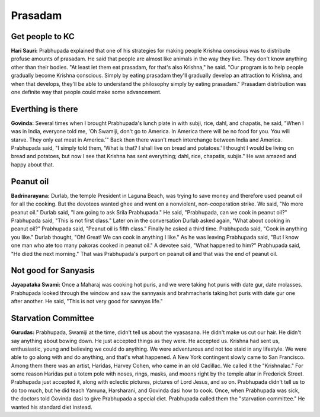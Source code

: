 Prasadam
========

Get people to KC
----------------
**Hari Sauri:** Prabhupada explained that one of his strategies for making people Krishna conscious was to distribute profuse amounts of prasadam. He said that people are almost like animals in the way they live. They don't know anything other than their bodies. "At least let them eat prasadam, for that's also Krishna," he said. "Our program is to help people gradually become Krishna conscious. Simply by eating prasadam they'll gradually develop an attraction to Krishna, and when that develops, they'll be able to understand the philosophy simply by eating prasadam." Prasadam distribution was one definite way that people could make some advancement.

Everthing is there
------------------
**Govinda:** Several times when I brought Prabhupada's lunch plate in with subji, rice, dahl, and chapatis, he said, "When I was in India, everyone told me, 'Oh Swamiji, don't go to America. In America there will be no food for you. You will starve. They only eat meat in America.'" Back then there wasn't much interchange between India and America. Prabhupada said, "I simply told them, 'What is that? I shall live on bread and potatoes.' I thought I would be living on bread and potatoes, but now I see that Krishna has sent everything; dahl, rice, chapatis, subjis." He was amazed and happy about that.

Peanut oil
----------
**Badrinarayana:** Durlab, the temple President in Laguna Beach, was trying to save money and therefore used peanut oil for all the cooking. But the devotees wanted ghee and went on a nonviolent, non-cooperation strike. We said, "No more peanut oil." Durlab said, "I am going to ask Srila Prabhupada." He said, "Prabhupada, can we cook in peanut oil?" Prabhupada said, "This is not first class." Later on in the conversation Durlab asked again, "What about cooking in peanut oil?" Prabhupada said, "Peanut oil is fifth class." Finally he asked a third time. Prabhupada said, "Cook in anything you like." Durlab thought, "Oh! Great! We can cook in anything I like." As he was leaving Prabhupada said, "But I know one man who ate too many pakoras cooked in peanut oil." A devotee said, "What happened to him?" Prabhupada said, "He died the next morning." That was Prabhupada's purport on peanut oil and that was the end of peanut oil.

Not good for Sanyasis
---------------------
**Jayapataka Swami:** Once a Maharaj was cooking hot puris, and we were taking hot puris with date gur, date molasses. Prabhupada looked through the window and saw the sannyasis and brahmacharis taking hot puris with date gur one after another. He said, "This is not very good for sannyas life."

Starvation Committee
--------------------
**Gurudas:** Prabhupada, Swamiji at the time, didn't tell us about the vyasasana. He didn't make us cut our hair. He didn't say anything about bowing down. He just accepted things as they were. He accepted us. Krishna had sent us, enthusiastic, young and believing we could do anything. We were adventurous and not too staid in any lifestyle. We were able to go along with and do anything, and that's what happened.
A New York contingent slowly came to San Francisco. Among them there was an artist, Haridas, Harvey Cohen, who came in an old Cadillac. We called it the "Krishnalac." For some reason Haridas put a totem pole with noses, rings, masks, and moons right by the temple altar in Frederick Street. Prabhupada just accepted it, along with eclectic pictures, pictures of Lord Jesus, and so on. Prabhupada didn't tell us to do too much, but he did teach Yamuna, Harsharani, and Govinda dasi how to cook. Once, when Prabhupada was sick, the doctors told Govinda dasi to give Prabhupada a special diet. Prabhupada called them the "starvation committee." He wanted his standard diet instead.


